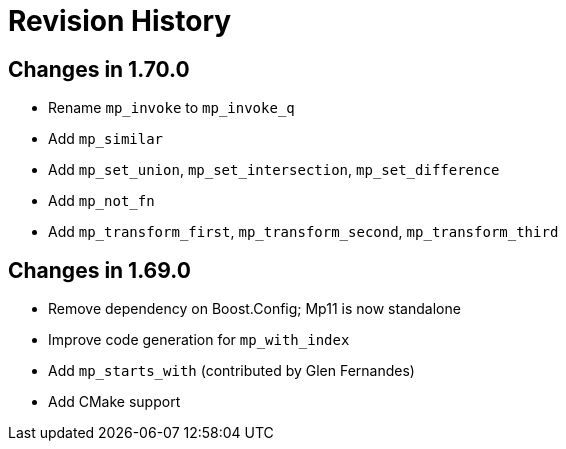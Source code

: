 ////
Copyright 2019 Peter Dimov

Distributed under the Boost Software License, Version 1.0.

See accompanying file LICENSE_1_0.txt or copy at
http://www.boost.org/LICENSE_1_0.txt
////

[#changelog]
# Revision History

## Changes in 1.70.0

* Rename `mp_invoke` to `mp_invoke_q`
* Add `mp_similar`
* Add `mp_set_union`, `mp_set_intersection`, `mp_set_difference`
* Add `mp_not_fn`
* Add `mp_transform_first`, `mp_transform_second`, `mp_transform_third`

## Changes in 1.69.0

* Remove dependency on Boost.Config; Mp11 is now standalone
* Improve code generation for `mp_with_index`
* Add `mp_starts_with` (contributed by Glen Fernandes)
* Add CMake support
